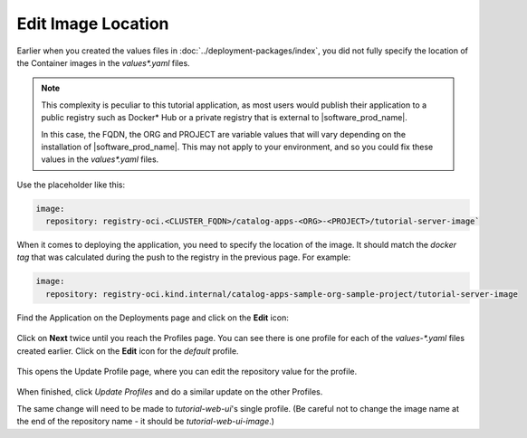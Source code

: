 Edit Image Location
-------------------

Earlier when you created the values files in :doc:`../deployment-packages/index`, you did not fully specify the
location of the Container images in the `values*.yaml` files.

.. note::
   This complexity is peculiar to this tutorial application, as most users would publish their application
   to a public registry such as Docker\* Hub or a private registry that is external to |software_prod_name|.

   In this case, the FQDN, the ORG and PROJECT are variable values that will vary depending on the
   installation of |software_prod_name|. This may not apply to your environment, and so you could fix these
   values in the `values*.yaml` files.

Use the placeholder like this:

.. code:: yaml

    image:
      repository: registry-oci.<CLUSTER_FQDN>/catalog-apps-<ORG>-<PROJECT>/tutorial-server-image`

When it comes to deploying the application, you need to specify the location of
the image. It should match the `docker tag` that was calculated during the push to
the registry in the previous page. For example:

.. code:: yaml

    image:
      repository: registry-oci.kind.internal/catalog-apps-sample-org-sample-project/tutorial-server-image

Find the Application on the Deployments page and click on the **Edit** icon:

.. figure:: ../images/app-orch-edit-application.png
   :alt: Edit Application
   :scale: 70%
   :align: center

Click on **Next** twice until you reach the Profiles page. You can see there
is one profile for each of the `values-*.yaml` files created earlier. Click on
the **Edit** icon for the `default` profile.

.. figure:: ../images/app-orch-edit-profile.png
   :alt: Edit Profiles
   :scale: 70%
   :align: center

This opens the Update Profile page, where you can edit the repository value for the profile.

.. figure:: ../images/app-orch-edit-profile-tutorial-server.png
   :alt: Edit Tutorial Server Profile
   :scale: 70%
   :align: center

When finished, click `Update Profiles` and do a similar update on the other Profiles.

The same change will need to be made to `tutorial-web-ui`'s single profile. (Be careful not to change the image name
at the end of the repository name - it should be `tutorial-web-ui-image`.)
